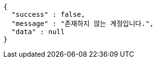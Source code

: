 [source,options="nowrap"]
----
{
  "success" : false,
  "message" : "존재하지 않는 계정입니다.",
  "data" : null
}
----